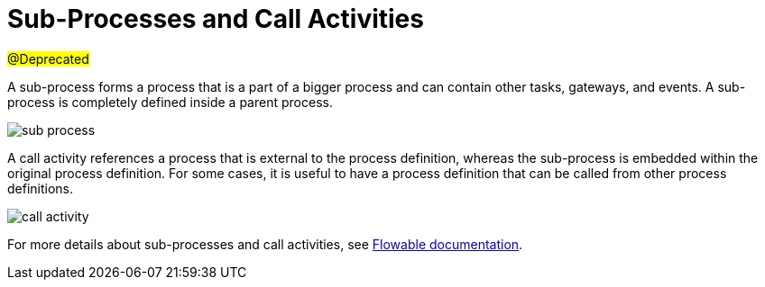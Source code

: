 = Sub-Processes and Call Activities

#@Deprecated#

A sub-process forms a process that is a part of a bigger process and can contain other tasks, gateways, and events. A sub-process is completely defined inside a parent process.

image::sub-process.png[align="center"]

A call activity references a process that is external to the process definition, whereas the sub-process is embedded within the original process definition. For some cases, it is useful to have a process definition that can be called from other process definitions.

image::call-activity.png[align="center"]

For more details about sub-processes and call activities, see https://www.flowable.com/open-source/docs/bpmn/ch07b-BPMN-Constructs/#sub-processes-and-call-activities[Flowable documentation^].